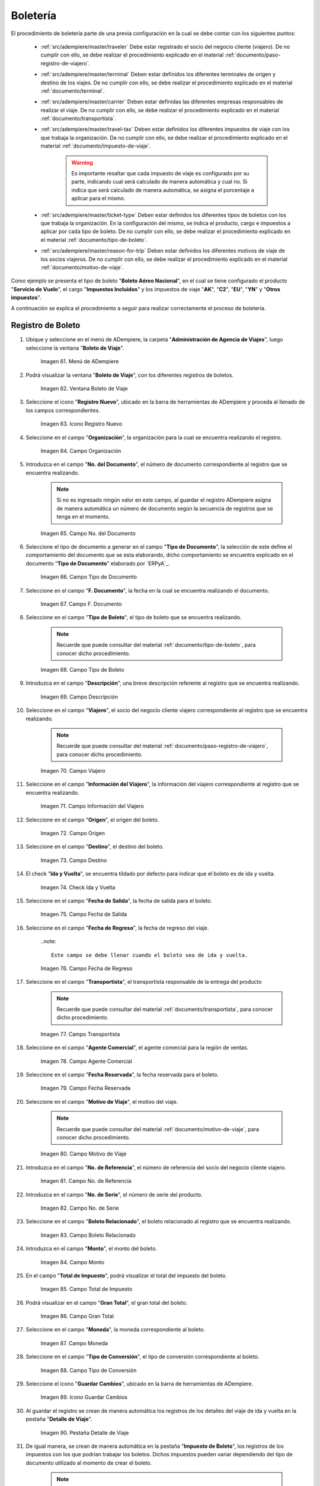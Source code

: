 .. |menú de ventana boleto de viaje| image:: resources/window-menu-travel-ticket.png
.. |ventana boleto de viaje| image:: resources/window-travel-ticket.png
.. |icono registro nuevo de la ventana boleto de viaje| image:: resources/travel-ticket-window-new-registration-icon.png
.. |campo organización de la ventana boleto de viaje| image:: resources/travel-ticket-window-organization-field.png
.. |campo número del documento de la ventana boleto de viaje| image:: resources/travel-ticket-window-document-number-field.png
.. |campo tipo de documento de la ventana boleto de viaje| image:: resources/window-document-type-field-travel-ticket.png
.. |campo fecha del documento de la ventana boleto de viaje| image:: resources/date-field-of-travel-ticket-window-document.png
.. |campo tipo de boleto de la ventana boleto de viaje| image:: resources/field-window-ticket-type-travel-ticket.png
.. |campo descripción de la ventana boleto de viaje| image:: resources/field-travel-ticket-window-description.png
.. |campo viajero de la ventana boleto de viaje| image:: resources/field-traveler-window-travel-ticket.png
.. |campo información del viajero de la ventana boleto de viaje| image:: resources/window-traveler-information-field-travel-ticket.png
.. |campo origen de la ventana boleto de viaje| image:: resources/window-origin-field-travel-ticket.png
.. |campo destino de la ventana boleto de viaje| image:: resources/field-destination-window-travel-ticket.png
.. |check ida y vuelta de la ventana boleto de viaje| image:: resources/check-round-trip-from-the-window-travel-ticket.png
.. |campo fecha de salida de la ventana boleto de viaje| image:: resources/field-departure-date-of-the-travel-ticket-window.png
.. |campo fecha de regreso de la ventana boleto de viaje| image:: resources/return-date-field-of-travel-ticket-window.png
.. |campo transportista de la ventana boleto de viaje| image:: resources/field-carrier-window-travel-ticket.png
.. |campo agente comercial de la ventana boleto de viaje| image:: resources/field-commercial-agent-window-travel-ticket.png
.. |campo fecha reservada de la ventana boleto de viaje| image:: resources/reserved-date-field-of-travel-ticket-window.png
.. |campo motivo de viaje de la ventana boleto de viaje| image:: resources/field-travel-reason-window-travel-ticket.png
.. |campo número de referencia de la ventana boleto de viaje| image:: resources/travel-ticket-window-reference-number-field.png
.. |campo número de serie de la ventana boleto de viaje| image:: resources/travel-ticket-window-serial-number-field.png
.. |campo boleto relacionado de la ventana boleto de viaje| image:: resources/field-related-ticket-window-travel-ticket.png
.. |campo monto de la ventana boleto de viaje| image:: resources/field-window-amount-travel-ticket.png
.. |campo total de impuesto de la ventana boleto de viaje| image:: resources/total-tax-field-of-travel-ticket-window.png
.. |campo gran total de la ventana boleto de viaje| image:: resources/field-grand-total-window-travel-ticket.png
.. |campo moneda de la ventana boleto de viaje| image:: resources/field-window-currency-travel-ticket.png
.. |campo tipo de conversión de la ventana boleto de viaje| image:: resources/conversion-type-field-of-the-travel-ticket-window.png
.. |icono guardar cambios de la ventana boleto de viaje| image:: resources/icon-save-changes-of-travel-ticket-window.png
.. |pestaña detalle de viaje de la ventana boleto de viaje| image:: resources/window-trip-detail-tab-trip-ticket.png
.. |pestaña impuesto de boleto de la ventana boleto de viaje| image:: resources/window-ticket-tax-tab-travel-ticket.png
.. |pestaña principal boleto y opción completar de la ventana boleto de viaje| image:: resources/main-tab-ticket-and-complete-option-of-the-travel-ticket-window.png
.. |acción completar y opción ok de la ventana boleto de viaje| image:: resources/action-complete-and-option-ok-from-the-travel-ticket-window.png
.. |menú documentos por cobrar| image:: resources/documents-receivable-menu.png
.. |pestaña factura de la ventana documentos por cobrar| image:: resources/invoice-tab-of-the-documents-receivable-window.png
.. |icono proceso de la ventana documentos por cobrar| image:: resources/window-process-icon-receivable-documents.png
.. |opción crear factura desde boleto| image:: resources/option-create-invoice-from-ticket.png
.. |ventana del proceso crear factura desde boleto| image:: resources/process-window-create-invoice-from-ticket.png
.. |campo tipo de boleto el proceso crear factura desde boleto| image:: resources/ticket-type-field-the-process-create-invoice-from-ticket.png
.. |campo fecha del documento del proceso crear factura desde boleto| image:: resources/date-field-of-the-process-document-create-invoice-from-ticket.png
.. |campo viajero del proceso crear factura desde boleto| image:: resources/traveler-field-of-the-create-invoice-from-ticket-process.png
.. |opción comenzar búsqueda del proceso crear factura desde boleto| image:: resources/option-start-process-search-create-invoice-from-ticket.png
.. |selección del boleto y opción ok| image:: resources/ticket-selection-and-option-ok.png
.. |icono refrescar de la ventana documentos por cobrar| image:: resources/icon-refresh-of-the-window-documents-receivable.png
.. |documento por cobrar en estado completo| image:: resources/document-receivable-in-complete-state.png
.. |icono imprimir de la ventana documentos por cobrar| image:: resources/print-icon-of-the-documents-receivable-window.png
.. |ventana informe con reporte de factura| image:: resources/report-window-with-invoice-report.png

.. _documento/boletería:

**Boletería**
=============

El procedimiento de boletería parte de una previa configuración en la cual se debe contar con los siguientes puntos:

    - :ref:`src/adempiere/master/traveler` Debe estar registrado el socio del negocio cliente (viajero). De no cumplir con ello, se debe realizar el procedimiento explicado en el material :ref:`documento/paso-registro-de-viajero`.

    - :ref:`src/adempiere/master/terminal` Deben estar definidos los diferentes terminales de origen y destino de los viajes. De no cumplir con ello, se debe realizar el procedimiento explicado en el material :ref:`documento/terminal`. 

    - :ref:`src/adempiere/master/carrier` Deben estar definidas las diferentes empresas responsables de realizar el viaje. De no cumplir con ello, se debe realizar el procedimiento explicado en el material :ref:`documento/transportista`. 

    - :ref:`src/adempiere/master/travel-tax` Deben estar definidos los diferentes impuestos de viaje con los que trabaja la organización. De no cumplir con ello, se debe realizar el procedimiento explicado en el material :ref:`documento/impuesto-de-viaje`. 

        .. warning::

            Es importante resaltar que cada impuesto de viaje es configurado por su parte, indicando cual será calculado de manera automática y cual no. Si indica que será calculado de manera automática, se asigna el porcentaje a aplicar para el mismo. 

    - :ref:`src/adempiere/master/ticket-type` Deben estar definidos los diferentes tipos de boletos con los que trabaja la organización. En la configuración del mismo, se indica el producto, cargo e impuestos a aplicar por cada tipo de boleto. De no cumplir con ello, se debe realizar el procedimiento explicado en el material :ref:`documento/tipo-de-boleto`. 

    - :ref:`src/adempiere/master/reason-for-trip` Deben estar definidos los diferentes motivos de viaje de los socios viajeros. De no cumplir con ello, se debe realizar el procedimiento explicado en el material :ref:`documento/motivo-de-viaje`. 

Como ejemplo se presenta el tipo de boleto "**Boleto Aéreo Nacional**", en el cual se tiene configurado el producto "**Servicio de Vuelo**", el cargo "**Impuestos Incluidos**" y los impuestos de viaje "**AK**", "**C2**", "**EU**", "**YN**" y "**Otros impuestos**". 

A continuación se explica el procedimiento a seguir para realizar correctamente el proceso de boletería.

.. _documento/paso-registro-de-boleto:

**Registro de Boleto**
----------------------

#. Ubique y seleccione en el menú de ADempiere, la carpeta "**Administración de Agencia de Viajes**", luego seleccione la ventana "**Boleto de Viaje**".

    |menú de ventana boleto de viaje|

    Imagen 61. Menú de ADempiere

#. Podrá visualizar la ventana "**Boleto de Viaje**", con los diferentes registros de boletos.

    |ventana boleto de viaje|

    Imagen 62. Ventana Boleto de Viaje

#. Seleccione el icono "**Registro Nuevo**", ubicado en la barra de herramientas de ADempiere y proceda al llenado de los campos correspondientes.

    |icono registro nuevo de la ventana boleto de viaje|

    Imagen 63. Icono Registro Nuevo

#. Seleccione en el campo "**Organización**", la organización para la cual se encuentra realizando el registro.

    |campo organización de la ventana boleto de viaje|

    Imagen 64. Campo Organización

#. Introduzca en el campo "**No. del Documento**", el número de documento correspondiente al registro que se encuentra realizando.

    .. note::

        Si no es ingresado ningún valor en este campo, al guardar el registro ADempiere asigna de manera automática un número de documento según la secuencia de registros que se tenga en el momento.

    |campo número del documento de la ventana boleto de viaje|

    Imagen 65. Campo No. del Documento

#. Seleccione el tipo de documento a generar en el campo "**Tipo de Documento**", la selección de este define el comportamiento del documento que se esta elaborando, dicho comportamiento se encuentra explicado en el documento "**Tipo de Documento**" elaborado por `ERPyA`_.

    |campo tipo de documento de la ventana boleto de viaje|

    Imagen 66. Campo Tipo de Documento

#. Seleccione en el campo "**F. Documento**", la fecha en la cual se encuentra realizando el documento.

    |campo fecha del documento de la ventana boleto de viaje|

    Imagen 67. Campo F. Documento

#. Seleccione en el campo "**Tipo de Boleto**", el tipo de boleto que se encuentra realizando.

    .. note::

        Recuerde que puede consultar del material :ref:`documento/tipo-de-boleto`, para conocer dicho procedimiento.

    |campo tipo de boleto de la ventana boleto de viaje|

    Imagen 68. Campo Tipo de Boleto

#. Introduzca en el campo "**Descripción**", una breve descripción referente al registro que se encuentra realizando.

    |campo descripción de la ventana boleto de viaje|

    Imagen 69. Campo Descripción

#. Seleccione en el campo "**Viajero**", el socio del negocio cliente viajero correspondiente al registro que se encuentra realizando.

    .. note::

        Recuerde que puede consultar del material :ref:`documento/paso-registro-de-viajero`, para conocer dicho procedimiento.

    |campo viajero de la ventana boleto de viaje|

    Imagen 70. Campo Viajero

#. Seleccione en el campo "**Información del Viajero**", la información del viajero correspondiente al registro que se encuentra realizando.

    |campo información del viajero de la ventana boleto de viaje|

    Imagen 71. Campo Información del Viajero

#. Seleccione en el campo "**Origen**", el origen del boleto.

    |campo origen de la ventana boleto de viaje|

    Imagen 72. Campo Origen

#. Seleccione en el campo "**Destino**", el destino del boleto.

    |campo destino de la ventana boleto de viaje|

    Imagen 73. Campo Destino

#. El check "**Ida y Vuelta**", se encuentra tildado por defecto para indicar que el boleto es de ida y vuelta.

    |check ida y vuelta de la ventana boleto de viaje|

    Imagen 74. Check Ida y Vuelta

#. Seleccione en el campo "**Fecha de Salida**", la fecha de salida para el boleto.

    |campo fecha de salida de la ventana boleto de viaje|

    Imagen 75. Campo Fecha de Salida

#. Seleccione en el campo "**Fecha de Regreso**", la fecha de regreso del viaje.

    ..note::

        Este campo se debe llenar cuando el boleto sea de ida y vuelta.

    |campo fecha de regreso de la ventana boleto de viaje|

    Imagen 76. Campo Fecha de Regreso 

#. Seleccione en el campo "**Transportista**", el transportista responsable de la entrega del producto

    .. note::

        Recuerde que puede consultar del material :ref:`documento/transportista`, para conocer dicho procedimiento.

    |campo transportista de la ventana boleto de viaje|

    Imagen 77. Campo Transportista

#. Seleccione en el campo "**Agente Comercial**", el agente comercial para la región de ventas.

    |campo agente comercial de la ventana boleto de viaje|

    Imagen 78. Campo Agente Comercial

#. Seleccione en el campo "**Fecha Reservada**", la fecha reservada para el boleto.

    |campo fecha reservada de la ventana boleto de viaje|

    Imagen 79. Campo Fecha Reservada

#. Seleccione en el campo "**Motivo de Viaje**", el motivo del viaje.

    .. note::

        Recuerde que puede consultar del material :ref:`documento/motivo-de-viaje`, para conocer dicho procedimiento.

    |campo motivo de viaje de la ventana boleto de viaje|

    Imagen 80. Campo Motivo de Viaje

#. Introduzca en el campo "**No. de Referencia**", el número de referencia del socio del negocio cliente viajero.

    |campo número de referencia de la ventana boleto de viaje|

    Imagen 81. Campo No. de Referencia

#. Introduzca en el campo "**No. de Serie**", el número de serie del producto.

    |campo número de serie de la ventana boleto de viaje|

    Imagen 82. Campo No. de Serie

#. Seleccione en el campo "**Boleto Relacionado**", el boleto relacionado al registro que se encuentra realizando.

    |campo boleto relacionado de la ventana boleto de viaje|

    Imagen 83. Campo Boleto Relacionado

#. Introduzca en el campo "**Monto**", el monto del boleto.

    |campo monto de la ventana boleto de viaje|

    Imagen 84. Campo Monto 

#. En el campo "**Total de Impuesto**", podrá visualizar el total del impuesto del boleto.

    |campo total de impuesto de la ventana boleto de viaje|

    Imagen 85. Campo Total de Impuesto

#. Podrá visualizar en el campo "**Gran Total**", el gran total del boleto.

    |campo gran total de la ventana boleto de viaje|

    Imagen 86. Campo Gran Total

#. Seleccione en el campo "**Moneda**", la moneda correspondiente al boleto.

    |campo moneda de la ventana boleto de viaje|

    Imagen 87. Campo Moneda

#. Seleccione en el campo "**Tipo de Conversión**", el tipo de conversión correspondiente al boleto.

    |campo tipo de conversión de la ventana boleto de viaje|

    Imagen 88. Campo Tipo de Conversión

#. Seleccione el icono "**Guardar Cambios**", ubicado en la barra de herramientas de ADempiere.

    |icono guardar cambios de la ventana boleto de viaje|

    Imagen 89. Icono Guardar Cambios 

#. Al guardar el registro se crean de manera automática los registros de los detalles del viaje de ida y vuelta en la pestaña "**Detalle de Viaje**".

    |pestaña detalle de viaje de la ventana boleto de viaje|

    Imagen 90. Pestaña Detalle de Viaje

#. De igual manera, se crean de manera automática en la pestaña "**Impuesto de Boleto**", los registros de los impuestos con los que podrían trabajar los boletos. Dichos impuestos pueden variar dependiendo del tipo de documento utilizado al momento de crear el boleto.

    .. note::

        Recuerde que puede consultar del material :ref:`documento/impuesto-de-viaje`, para conocer dicho procedimiento.

    |pestaña Impuesto de Boleto de la ventana boleto de viaje|

    Imagen 91. Pestaña Impuesto de Boleto

#. Regrese a la pestaña principal "**Boleto**" y seleccione la opción "**Completar**".

    |pestaña principal boleto y opción completar de la ventana boleto de viaje|

    Imagen 92. Pestaña Principal Boleto y Opción Completar

#. Seleccione la acción "**Completar**" y la opción "**OK**". 

    |acción completar y opción ok de la ventana boleto de viaje|

    Imagen 93. Acción Completar y Opción OK

.. _documento/paso-generar-factura-desde-boleto:

**Generar Factura desde Boleto**
--------------------------------

#. Ubique y seleccione en el menú de ADempiere, la carpeta "**Gestión de Ventas**", luego seleccione la carpeta "**Facturas de Ventas**", por último seleccione la ventana "**Documentos por Cobrar**".

    |menú documentos por cobrar|

    Imagen 94. Menú de ADempiere

#. Realice el procedimiento regular para crear una factura de cuentas por cobrar en la ventana "**Documentos por Cobrar**", llenando solamente la información de la pestaña "**Factura**" y seleccionando en el campo "**Tipo de Documeto Destino**", la opción "**Factura de Cuentas por Cobrar Nacional (Agencia de Viajes)**". Dicho proceso se encuentra explicado de manera detallada en el material :ref:`documento/documento-por-cobrar`.

    |pestaña factura de la ventana documentos por cobrar|

    Imagen 95. Pestaña Factura

    .. warning::

        El socio del negocio seleccionado en el documento por cobrar debe ser el mismo socio del negocio seleccionado en el boleto.

#. Luego de guardar el registro de los campos, seleccione el icono "**Proceso**" ubicado en la barra de herramientas de ADempiere.

    |icono proceso de la ventana documentos por cobrar|

    Imagen 96. Icono Proceso

#. Despues, seleccione la opción "**Crear Factura Desde Boleto**".

    |opción crear factura desde boleto|

    Imagen 97. Opción Crear Factura desde Boleto 

#. Podrá visualizar la ventana del proceso con diferentes campos que le permiten al usuario filtrar la información en base a lo requerido.

    |ventana del proceso crear factura desde boleto|

    Imagen 98. Ventana del Proceso Crear Factura desde Boleto

#. Seleccione en el campo "**Tipo de Boleto**", el tipo de boleto desde el cual se requiere generar la factura.

    |campo tipo de boleto el proceso crear factura desde boleto|

    Imagen 99. Campo Tipo de Boleto

#. Seleccione en el campo "**F. Documento**", el rango de fecha para buscar los registros de boletos.

    |campo fecha del documento del proceso crear factura desde boleto|

    Imagen 100. Campo F. Documento

#. Seleccione en el campo "**Viajero**", el socio del negocio por el cual requiere buscar los registros de boletos.

    Este campo contiene cargada de manera predeterminada la información del socio del negocio seleccionado en la pestaña "**Factura**" del documento por cobrar. Si requiere generar la factura a un tercero, debe dejar el campo "**Viajero**" en blanco, para filtrar la búsqueda por todos los socios del negocio que se encuentren asociados a boletos.

    |campo viajero del proceso crear factura desde boleto|

    Imagen 101. Campo Viajero

#. Seleccione la opción "**Comenzar Búsqueda**", para realizar la búsqueda filtrando la información en base a lo seleccionado.

    |opción comenzar búsqueda del proceso crear factura desde boleto|

    Imagen 102. Opción Comenzar Búsqueda

#. Seleccione el registro del boleto al cual le requiere generar la factura y luego seleccione la opción "**OK**".

    |selección del boleto y opción ok|

    Imagen 103. Selección del Boleto y Opción OK

#. Seleccione el icono "**Refrescar**", ubicado en la barra de herramientas de ADempiere para actualizar la ventana "**Documentos por Cobrar**" y sea cargada a la misma, la información seleccionada en el proceso "**Crear Factura desde Boleto**".

    |icono refrescar de la ventana documentos por cobrar|

    Imagen 104. Icono Refrescar

#. Proceda a completar el documento por cobrar. Si desconoce dicho procedimiento, puede consultar el material :ref:`documento/documento-por-cobrar`.

    |documento por cobrar en estado completo|

    Imagen 105. Documento por Cobrar Completo

#. Seleccione el icono "**Imprimir**", ubicado en la barra de herramientas de ADempiere para imprimir la factura generada.

    |icono imprimir de la ventana documentos por cobrar|

    Imagen 106. Icono Imprimir

#. Podrá visualizar la ventana "**Factura de Ventas**" con el reporte de la factura a ser impresa, donde debe seleccionar el icono "**Imprimir**" dicha ventana.

    |ventana informe con reporte de factura|

    Imagen 107. Ventana Informe y Icono Imprimir